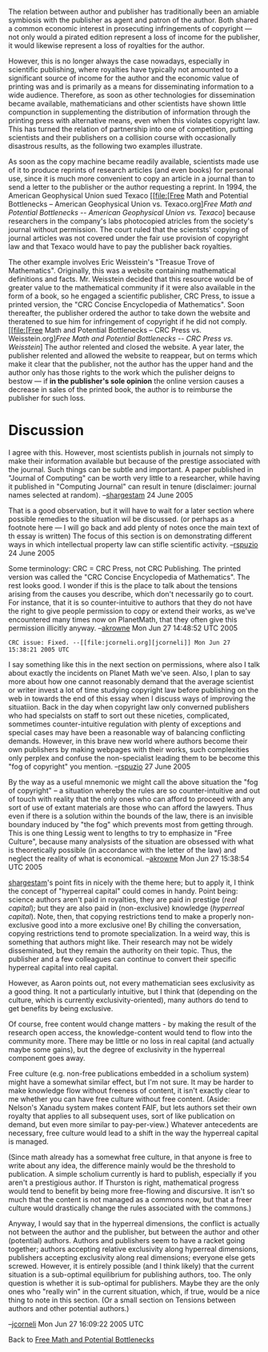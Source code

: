 #+STARTUP: showeverything logdone
#+options: num:nil

The relation between author and publisher has traditionally been an amiable symbiosis with the publisher as agent and patron of the author.  Both shared a common economic interest in prosecuting infringements of copyright --- not only would a pirated edition represent a loss of income for the publisher, it would likewise represent a loss of royalties for the author.

However, this is no longer always the case nowadays, especially in scientific publishing, where royalties have typically not amounted to a significant source of income for the author and the economic value of printing was and is primarily as a means for disseminating information to a wide audience.  Therefore, as soon as other technologies for dissemination became available, mathematicians and other scientists have shown little compunction in supplementing the distribution of information through the printing press with alternative means, even when this violates copyright law.  This has turned the relation of partnership into one of competition, putting scientists and their publishers on a collision course with occasionally disastrous results, as the following two examples illustrate.

As soon as the copy machine became readily available, scientists made use of it to produce reprints of research articles (and even books) for personal use, since it is much more convenient to copy an article in a journal than to send a letter to the publisher or the author requesting a reprint.  In 1994, the American Geophysical Union sued Texaco [[file:[Free Math and Potential Bottlenecks -- American Geophysical Union vs. Texaco.org][[Free Math and Potential Bottlenecks -- American Geophysical Union vs. Texaco]]] because researchers in the company's labs photocopied atricles from the society's journal without permission.  The court ruled that the scientsts' copying of journal articles was not covered under the fair use provision of copyright law and that Texaco would have to pay the publisher back royalties.

The other example involves Eric Weisstein's "Treasue Trove of Mathematics".  Originally, this was a website containing mathematical definitions and facts.  Mr. Weisstein decided that this resource would be of greater value to the mathematical community if it were also available in the form of a book, so he engaged a scientific publisher, CRC Press, to issue a printed version, the "CRC Concise Encyclopedia of Mathematics".  Soon thereafter, the publisher ordered the author to take down the website and theratened to sue him for infringement of copyright if he did not comply.  [[file:[Free Math and Potential Bottlenecks -- CRC Press vs. Weisstein.org][[Free Math and Potential Bottlenecks -- CRC Press vs. Weisstein]]] The author relented and closed the website.  A year later, the publisher relented and allowed the website to reappear, but on terms which make it clear that the publisher, not the author has the upper hand and the author only has those rights to the work which the pulisher deigns to bestow --- if *in the publisher's sole opinion* the online version causes a decrease in sales of the printed book, the author is to reimburse the publisher for such loss.


* Discussion

I agree with this. However, most scientists publish in journals not simply to make their information available but because of the prestige associated with the journal. Such things can be subtle and important. A paper published in "Journal of Computing" can be worth very little to a researcher, while having it published in "Computing Journal" can result in tenure (disclaimer: journal names selected at random). --[[file:shargestam.org][shargestam]] 24 June 2005

That is a good observation, but it will have to wait for a later section where possible remedies to the situation wil be discussed. (or perhaps as a footnote here --- I will go back and add plenty of notes once the main text of th essay is written)  The focus of this section is on demonstrating different ways in which intellectual property law can stifle scientific activity.  --[[file:rspuzio.org][rspuzio]] 24 June 2005

Some terminology: CRC = CRC Press, not CRC Publishing.  The printed version was called the "CRC Concise Encyclopedia of Mathematics".  The rest looks good.  I wonder if this is the place to talk about the tensions arising from the causes you describe, which don't necessarily go to court.  For instance, that it is so counter-intuitive to authors that they do not have the right to give people permission to copy or extend their works, as we've encountered many times now on PlanetMath, that they often give this permission illicitly anyway. --[[file:akrowne.org][akrowne]] Mon Jun 27 14:48:52 UTC 2005

: CRC issue: Fixed. --[[file:jcorneli.org][jcorneli]] Mon Jun 27 15:38:21 2005 UTC


I say something like this in the next section on permissions, where also I talk about exactly the incidents on Planet Math we've seen.  Also, I plan to say more about how one cannot reasonably demand that the average scientist or  writer invest a lot of time studying copyright law before publishing on the web in towards the end of this essay when I discuss ways of improving the situatiion.  Back in the day when copyright law only converned publishers who had specialsts on staff to sort out these niceties, complicated, sommetimes counter-intuitive regulation with plenty of exceptions and special cases may have been a reasonable way of balancing conflicting demands.  However, in this brave new world where authors become their own publishers by making webpages with their works, such complexities only perplex and confuse the non-specialist leading them to be become this "fog of copyright" you mention. --[[file:rspuzio.org][rspuzio]] 27 June 2005

By the way as a useful mnemonic we might call the above situation the "fog of
copyright" -- a situation whereby the rules are so counter-intuitive and out of
touch with reality that the only ones who can afford to proceed with any sort of
use of extant materials are those who can afford the lawyers.  Thus even if
there is a solution within the bounds of the law, there is an invisible boundary
induced by "the fog" which prevents most from getting through.  This is one
thing Lessig went to lengths to try to emphasize in "Free Culture", because many
analysists of the situation are obsessed with what is theoretically possible (in
accordance with the letter of the law) and neglect the reality of what is
economical. --[[file:akrowne.org][akrowne]] Mon Jun 27 15:38:54 UTC 2005

[[file:shargestam.org][shargestam]]'s point fits in nicely with the theme here; but to apply it, I
think the concept of "hyperreal capital" could comes in handy.  Point being:
science authors aren't paid in royalties, they are paid in prestige (/real
capital/); but they are also paid in (non-exclusive) knowledge (/hyperreal
capital/).  Note, then, that copying restrictions tend to make a properly
non-exclusive good into a more exclusive one!  By chilling the conversation,
copying restrictions tend to promote specialization.  In a weird way, this is
something that authors might like.  Their research may not be widely
disseminated, but they remain the authority on their topic.  Thus, the publisher
and a few colleagues can continue to convert their specific hyperreal capital
into real capital.

However, as Aaron points out, not every mathematician sees exclusivity as a good
thing.  It not a particularly intuitive, but I think that (depending on the
culture, which is currently exclusivity-oriented), many authors do tend to get
benefits by being exclusive.

Of course, free content would change matters - by making the result of the
research open access, the knowledge-content would tend to flow into the
community more.  There may be little or no loss in real capital (and actually
maybe some gains), but the degree of exclusivity in the hyperreal component goes
away.

Free culture (e.g. non-free publications embedded in a scholium system) might
have a somewhat similar effect, but I'm not sure.  It may be harder to make
knowledge flow without freeness of content, it isn't exactly clear to me whether
you can have free culture without free content. (Aside: Nelson's Xanadu system
makes content FAIF, but lets authors set their own royalty that applies to all
subsequent uses, sort of like publication on demand, but even more similar to
pay-per-view.)  Whatever antecedents are necessary, free culture would lead to
a shift in the way the hyperreal capital is managed.  

(Since math already has a somewhat free culture, in that anyone is free to write
about any idea, the difference mainly would be the threshold to publication.  A
simple scholium currently is hard to publish, especially if you aren't a
prestigious author.  If Thurston is right, mathematical progress would tend to
benefit by being more free-flowing and discursive.  It isn't so much that the
content is not managed as a commons now, but that a freer culture would drastically
change the rules associated with the commons.)

Anyway, I would say that in the hyperreal dimensions, the conflict is actually
not between the author and the publisher, but between the author and other
(potential) authors.  Authors and publishers seem to have a racket going
together; authors accepting relative exclusivity along hyperreal dimensions,
publishers accepting exclusivity along real dimensions; everyone else gets
screwed.  However, it is entirely possible (and I think likely) that the current
situation is a sub-optimal equilibrium for publishing authors, too.  The only
question is whether it is sub-optimal for publishers.  Maybe they are the only
ones who "really win" in the current situation, which, if true, would be a nice
thing to note in this section. (Or a small section on Tensions between authors and other potential authors.)

--[[file:jcorneli.org][jcorneli]] Mon Jun 27 16:09:22 2005 UTC


Back to [[file:Free Math and Potential Bottlenecks.org][Free Math and Potential Bottlenecks]]
